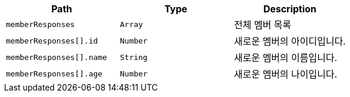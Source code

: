 |===
|Path|Type|Description

|`+memberResponses+`
|`+Array+`
|전체 멤버 목록

|`+memberResponses[].id+`
|`+Number+`
|새로운 멤버의 아이디입니다.

|`+memberResponses[].name+`
|`+String+`
|새로운 멤버의 이름입니다.

|`+memberResponses[].age+`
|`+Number+`
|새로운 멤버의 나이입니다.

|===